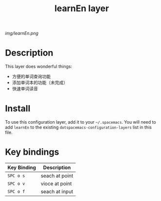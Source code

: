 #+TITLE: learnEn layer

# The maximum height of the logo should be 200 pixels.
[[img/learnEn.png]]

# TOC links should be GitHub style anchors.
* Table of Contents                                        :TOC_4_gh:noexport:
- [[#description][Description]]
- [[#install][Install]]
- [[#key-bindings][Key bindings]]

* Description
This layer does wonderful things:
  - 方便的单词查询功能
  - 添加单词本的功能（未完成）
  - 快速单词读音

* Install
To use this configuration layer, add it to your =~/.spacemacs=. You will need to
add =learnEn= to the existing =dotspacemacs-configuration-layers= list in this
file.

* Key bindings

| Key Binding | Description    |
|-------------+----------------|
| ~SPC o s~   | seach at point |
| ~SPC o v~   | vioce at point |
| ~SPC o f~   | seach at input |
# Use GitHub URLs if you wish to link a Spacemacs documentation file or its heading.
# Examples:
# [[https://github.com/syl20bnr/spacemacs/blob/master/doc/VIMUSERS.org#sessions]]
# [[https://github.com/syl20bnr/spacemacs/blob/master/layers/%2Bfun/emoji/README.org][Link to Emoji layer README.org]]
# If space-doc-mode is enabled, Spacemacs will open a local copy of the linked file.
